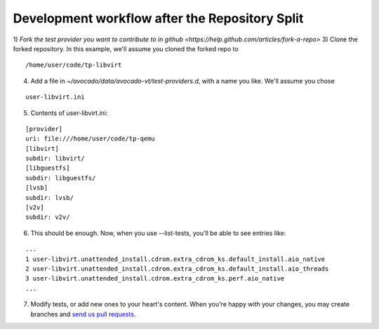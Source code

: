 Development workflow after the Repository Split
===============================================

1) `Fork the test provider you want to contribute to in github <https://help.github.com/articles/fork-a-repo>`
3) Clone the forked repository. In this example, we'll assume you cloned the forked repo to

::

    /home/user/code/tp-libvirt

4) Add a file in `~/avocado/data/avocado-vt/test-providers.d`, with a name you like. We'll assume you chose

::

    user-libvirt.ini

5) Contents of user-libvirt.ini:

::

    [provider]
    uri: file:///home/user/code/tp-qemu
    [libvirt]
    subdir: libvirt/
    [libguestfs]
    subdir: libguestfs/
    [lvsb]
    subdir: lvsb/
    [v2v]
    subdir: v2v/

6) This should be enough. Now, when you use --list-tests, you'll be able to see entries like:

::

    ...
    1 user-libvirt.unattended_install.cdrom.extra_cdrom_ks.default_install.aio_native
    2 user-libvirt.unattended_install.cdrom.extra_cdrom_ks.default_install.aio_threads
    3 user-libvirt.unattended_install.cdrom.extra_cdrom_ks.perf.aio_native
    ...

7) Modify tests, or add new ones to your heart's content. When you're happy with your changes, you may create branches and `send us pull requests <https://help.github.com/articles/using-pull-requests>`__.

